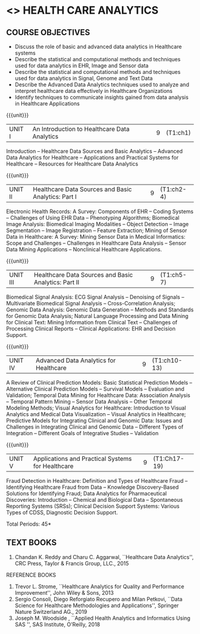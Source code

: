 * <<<PE401>>> HEALTH CARE ANALYTICS 
:properties:
:author: Dr. K. Lekshmi and Ms. A. Beaula
:date: 
:end:

#+begin_comment

#+end_comment

** CO PO MAPPING :noexport:
#+NAME: co-po-mapping
|                |    | PO1 | PO2 | PO3 | PO4 | PO5 | PO6 | PO7 | PO8 | PO9 | PO10 | PO11 |  PSO1 | PSO2 | PSO3 |
|                |    |  K3 |  K4 |  K5 |  K5 |  K6 |   - |   - |   - |   - |    - |    - |  K5   |   K3 |   K6 |
| CO1            | K2 |   2 |   2 |   1 |   1 |   1 |   0 |   0 |   1 |   1 |    1 |    0 |   1   |    2 |    1 |
| CO2            | K3 |   3 |   2 |   2 |   2 |   1 |   0 |   0 |   1 |   1 |    1 |    0 |   2   |    3 |    1 |
| CO3            | K3 |   3 |   2 |   2 |   2 |   1 |   0 |   0 |   1 |   1 |    1 |    0 |   2   |    3 |    1 |
| CO4            | K4 |   3 |   3 |   2 |   2 |   2 |   0 |   0 |   1 |   1 |    1 |    0 |   2   |    3 |    2 |
| CO5            | K3 |   3 |   3 |   2 |   2 |   1 |   0 |   0 |   1 |   1 |    1 |    0 |   2   |    3 |    1 |
| Score          |    |  14 |  12 |   9 |   9 |   6 |   0 |   0 |   5 |   5 |    5 |    0 |   9   |   14 |    6 |
| Course Mapping |    |   3 |   3 |   2 |   2 |   2 |   0 |   0 |   1 |   1 |    1 |    0 |   2   |    3 |    2 |

{{{credits}}}
| L | T | P | C |
| 3 | 0 | 0 | 3 |

** COURSE OBJECTIVES
- Discuss the role of basic and advanced data analytics in Healthcare systems
- Describe the statistical and computational methods and techniques used for data analytics in EHR, Image and Sensor data  
- Describe the statistical and computational methods and techniques used for data analytics in Signal, Genome and Text Data 
- Describe the Advanced Data Analytics techniques used to analyze and interpret healthcare data effectively in Healthcare Organizations
- Identify techniques to communicate insights gained from data analysis in Healthcare Applications




#+startup: showall

{{{unit}}}
|UNIT I | An Introduction to Healthcare Data Analytics | 9 |(T1:ch1)
Introduction -- Healthcare Data Sources and Basic Analytics -- Advanced Data Analytics for Healthcare --
Applications and Practical Systems for Healthcare -- Resources for Healthcare Data Analytics

{{{unit}}}
|UNIT II | Healthcare Data Sources and Basic Analytics: Part I | 9 | (T1:ch2-4)
Electronic Health Records: A Survey: Components of EHR -- Coding Systems -- Challenges of Using EHR Data -- Phenotyping Algorithms; 
Biomedical Image Analysis: Biomedical Imaging Modalities -- Object Detection -- Image Segmentation -- Image Registration -- Feature Extraction; 
Mining of Sensor Data in Healthcare: A Survey: Mining Sensor Data in Medical Informatics: Scope and Challenges -- Challenges in Healthcare Data Analysis -- 
Sensor Data Mining Applications -- Nonclinical Healthcare Applications.

{{{unit}}}
|UNIT III | Healthcare Data Sources and Basic Analytics: Part II | 9 |(T1:ch5-7)
Biomedical Signal Analysis: ECG Signal Analysis -- Denoising of Signals -- Multivariate Biomedical Signal Analysis -- 
Cross-Correlation Analysis; Genomic Data Analysis: Genomic Data Generation -- Methods and Standards for Genomic Data Analysis; 
Natural Language Processing and Data Mining for Clinical Text:  Mining Information from Clinical Text -- Challenges of Processing Clinical Reports -- 
Clinical Applications: EHR and Decision Support.

{{{unit}}}
|UNIT IV | Advanced Data Analytics for Healthcare | 9 |(T1:ch10-13)
A Review of Clinical Prediction Models: Basic Statistical Prediction Models -- Alternative Clinical Prediction Models -- 
Survival Models -- Evaluation and Validation; Temporal Data Mining for Healthcare Data: Association Analysis -- 
Temporal Pattern Mining -- Sensor Data Analysis -- Other Temporal Modeling Methods; Visual Analytics for Healthcare: 
Introduction to Visual Analytics and Medical Data Visualization -- Visual Analytics in Healthcare; 
Predictive Models for Integrating Clinical and Genomic Data: Issues and Challenges in Integrating Clinical and Genomic Data --
Different Types of Integration -- Different Goals of Integrative Studies -- Validation 

{{{unit}}}
|UNIT V | Applications and Practical Systems for Healthcare | 9 | (T1:Ch17-19)
Fraud Detection in Healthcare: Definition and Types of Healthcare Fraud -- Identifying Healthcare Fraud from Data -- 
Knowledge Discovery-Based Solutions for Identifying Fraud; Data Analytics for Pharmaceutical Discoveries: Introduction -- Chemical and Biological Data -- 
Spontaneous Reporting Systems (SRSs); Clinical Decision Support Systems: Various Types of CDSS, Diagnostic Decision Support.


\hfill *Total Periods: 45*

#+begin_comment
** COURSE OUTCOMES
After the completion of this course, students will be able to: 
- Understand the basic and advanced data analytics in public health (K2)
- Design data models that integrate patient data from multiple sources to create
comprehensive, patient-centered views of data using analytics tools for EHR, Image and Sensor Data (K3)
- Design data models that integrate patient data from multiple sources to create
comprehensive, patient-centered views of data using analytics tools for Signal, Genome and Text Data.(K3)
- Discover meaningful patterns and trends in advanced data analytics systems. (K4)
- Apply descriptive and inferential methodologies according to the type of study
design in Healthcare practical systems (K3).
#+end_comment
 
** TEXT BOOKS
1. Chandan K. Reddy and Charu C. Aggarwal, ``Healthcare Data Analytics'', CRC Press, Taylor & Francis Group, LLC., 2015 

REFERENCE BOOKS
1. Trevor L. Strome, ``Healthcare Analytics for Quality and Performance Improvement'', John Wiley & Sons, 2013  
2. Sergio Consoli, Diego Reforgiato Recupero and Milan Petkovi, ``Data Science for Healthcare Methodologies and Applications'', Springer Nature Switzerland AG., 2019
3. Joseph M. Woodside , ``Applied Health Analytics and Informatics Using SAS '', SAS Institute, O'Reilly, 2018  

